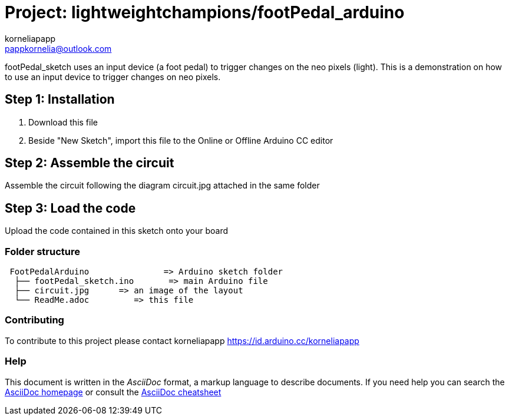 :Author: korneliapapp
:Email: pappkornelia@outlook.com
:Date: 20/03/2019
:Revision: version#4
:License: Public Domain

= Project: lightweightchampions/footPedal_arduino

footPedal_sketch uses an input device (a foot pedal) to trigger changes on the neo pixels (light).
This is a demonstration on how to use an input device to trigger changes on neo pixels.

== Step 1: Installation

1. Download this file
2. Beside "New Sketch", import this file to the Online or Offline Arduino CC editor 

== Step 2: Assemble the circuit

Assemble the circuit following the diagram circuit.jpg attached in the same folder

== Step 3: Load the code

Upload the code contained in this sketch onto your board

=== Folder structure

....
 FootPedalArduino               => Arduino sketch folder
  ├── footPedal_sketch.ino       => main Arduino file
  ├── circuit.jpg      => an image of the layout
  └── ReadMe.adoc         => this file
....


=== Contributing
To contribute to this project please contact korneliapapp https://id.arduino.cc/korneliapapp


=== Help
This document is written in the _AsciiDoc_ format, a markup language to describe documents.
If you need help you can search the http://www.methods.co.nz/asciidoc[AsciiDoc homepage]
or consult the http://powerman.name/doc/asciidoc[AsciiDoc cheatsheet]
